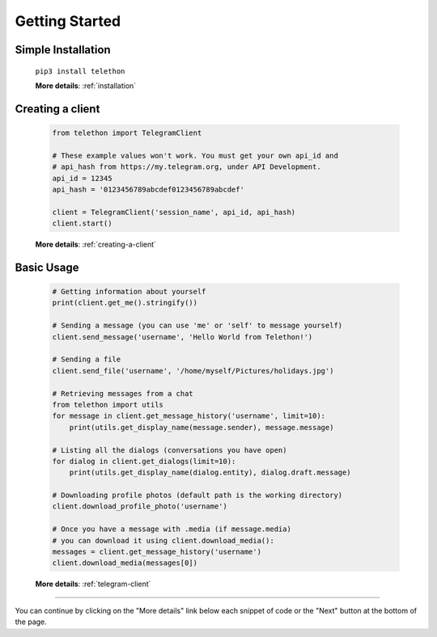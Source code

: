 .. _getting-started:


===============
Getting Started
===============


Simple Installation
*******************

   ``pip3 install telethon``

   **More details**: :ref:`installation`


Creating a client
*****************

   .. code-block:: python

       from telethon import TelegramClient

       # These example values won't work. You must get your own api_id and
       # api_hash from https://my.telegram.org, under API Development.
       api_id = 12345
       api_hash = '0123456789abcdef0123456789abcdef'

       client = TelegramClient('session_name', api_id, api_hash)
       client.start()

   **More details**: :ref:`creating-a-client`


Basic Usage
***********

   .. code-block:: python

       # Getting information about yourself
       print(client.get_me().stringify())

       # Sending a message (you can use 'me' or 'self' to message yourself)
       client.send_message('username', 'Hello World from Telethon!')

       # Sending a file
       client.send_file('username', '/home/myself/Pictures/holidays.jpg')

       # Retrieving messages from a chat
       from telethon import utils
       for message in client.get_message_history('username', limit=10):
           print(utils.get_display_name(message.sender), message.message)

       # Listing all the dialogs (conversations you have open)
       for dialog in client.get_dialogs(limit=10):
           print(utils.get_display_name(dialog.entity), dialog.draft.message)

       # Downloading profile photos (default path is the working directory)
       client.download_profile_photo('username')

       # Once you have a message with .media (if message.media)
       # you can download it using client.download_media():
       messages = client.get_message_history('username')
       client.download_media(messages[0])

   **More details**: :ref:`telegram-client`


----------

You can continue by clicking on the "More details" link below each
snippet of code or the "Next" button at the bottom of the page.
